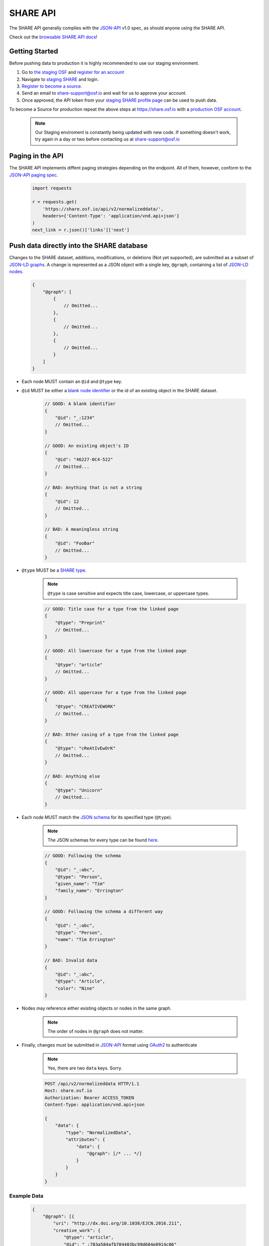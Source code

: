 SHARE API
=========

The SHARE API generally complies with the `JSON-API`_ v1.0 spec, as should anyone using the SHARE API.

Check out the `browsable SHARE API docs`_!


Getting Started
---------------

Before pushing data to production it is highly recommended to use our staging environment.

1. Go to `the staging OSF`_ and `register for an account`_
2. Navigate to `staging SHARE`_ and login.
3. `Register to become a source`_.
4. Send an email to share-support@osf.io and wait for us to approve your account.
5. Once approved, the API token from your `staging SHARE profile page`_ can be used to push data.

To become a Source for production repeat the above steps at https://share.osf.io with a `production OSF account`_.

    .. note:: Our Staging enviroment is constantly being updated with new code. If something doesn't work, try again in a day or two before contacting us at share-support@osf.io

.. _the staging OSF: https://staging.osf.io
.. _register for an account: https://staging.osf.io/register/
.. _staging SHARE: https://staging-share.osf.io
.. _Register to become a source: https://staging-share.osf.io/registration
.. _staging SHARE profile page: https://staging-share.osf.io/profile
.. _production OSF account: https://staging.osf.io/register/


Paging in the API
-----------------

The SHARE API implements diffent paging strategies depending on the endpoint. All of them, however, conform to the `JSON-API paging spec`_.

  .. code-block:: python

    import requests

    r = requests.get(
        'https://share.osf.io/api/v2/normalizeddata/',
        headers={'Content-Type': 'application/vnd.api+json'}
    )
    next_link = r.json()['links']['next']


Push data directly into the SHARE database
------------------------------------------

Changes to the SHARE dataset, additions, modifications, or deletions (Not yet supported), are submitted as a subset of `JSON-LD graphs`_.
A change is represented as a JSON object with a single key, ``@graph``, containing a list of `JSON-LD nodes`_.

    .. code-block:: javascript

        {
            "@graph": [
                {
                    // Omitted...
                },
                {
                    // Omitted...
                },
                {
                    // Omitted...
                }
            ]
        }

- Each node MUST contain an ``@id`` and ``@type`` key.
- ``@id`` MUST be either a `blank node identifier`_ or the id of an existing object in the SHARE dataset.

    .. code-block:: javascript

        // GOOD: A blank identifier
        {
            "@id": "_:1234"
            // Omitted...
        }

        // GOOD: An existing object's ID
        {
            "@id": "46227-0C4-522"
            // Omitted...
        }

        // BAD: Anything that is not a string
        {
            "@id": 12
            // Omitted...
        }

        // BAD: A meaningless string
        {
            "@id": "FooBar"
            // Omitted...
        }

- ``@type`` MUST be a `SHARE type`_.

    .. note:: ``@type`` is case sensitive and expects title case, lowercase, or uppercase types.

    .. code-block:: javascript

        // GOOD: Title case for a type from the linked page
        {
            "@type": "Preprint"
            // Omitted...
        }

        // GOOD: All lowercase for a type from the linked page
        {
            "@type": "article"
            // Omitted...
        }

        // GOOD: All uppercase for a type from the linked page
        {
            "@type": "CREATIVEWORK"
            // Omitted...
        }

        // BAD: Other casing of a type from the linked page
        {
            "@type": "cReAtIvEwOrK"
            // Omitted...
        }

        // BAD: Anything else
        {
            "@type": "Unicorn"
            // Omitted...
        }

- Each node MUST match the `JSON schema`_ for its specified type (``@type``).

    .. note:: The JSON schemas for every type can be found `here <https://share.osf.io/api/v2/schema>`_.

    .. code-block:: javascript

        // GOOD: Following the schema
        {
            "@id": "_:abc",
            "@type": "Person",
            "given_name": "Tim"
            "family_name": "Errington"
        }

        // GOOD: Following the schema a different way
        {
            "@id": "_:abc",
            "@type": "Person",
            "name": "Tim Errington"
        }

        // BAD: Invalid data
        {
            "@id": "_:abc",
            "@type": "Article",
            "color": "Nine"
        }

- Nodes may reference either existing objects or nodes in the same graph.

    .. note:: The order of nodes in ``@graph`` does not matter.

    .. code-block:: javascript
       :emphasize-lines: 7, 21, 31, 41

        // GOOD: Referring to another node
        {
            "@graph": [{
                "@id": "_:123",
                "@type": "agentidentifier",
                "uri": "http://osf.io/juwia",
                "agent": {"@id": "_:abc", "@type": "person"}  // Refers the the node below
            }, {
                "@id": "_:abc",
                "@type": "person",
                "name": "Chris Seto",
            }]
        }

        // GOOD: Referring to an existing object
        {
            "@graph": [{
                "@id": "_:123",
                "@type": "agentidentifier",
                "uri": "http://osf.io/juwia",
                "agent": {"@id": "6403D-314-B83", "@type": "person"}
            }]
        }

        // BAD: Referring to a node that is not defined
        {
            "@graph": [{
                "@id": "_:123",
                "@type": "agentidentifier",
                "uri": "http://osf.io/juwia",
                "agent": {"@id": "_:abcd", "@type": "person"}  // _:abcd does not appear anywhere
            }]
        }

        // BAD: Referring to a node any way besides {"@id": "...", "@type": "..."}
        {
            "@graph": [{
                "@id": "_:123",
                "@type": "agentidentifier",
                "uri": "http://osf.io/juwia",
                "agent": "6403D-314-B83",  // Please don't
            }]
        }

- Finally, changes must be submitted in `JSON-API`_ format using `OAuth2`_ to authenticate

    .. note:: Yes, there are two ``data`` keys. Sorry.

    .. code-block:: http

        POST /api/v2/normalizeddata HTTP/1.1
        Host: share.osf.io
        Authorization: Bearer ACCESS_TOKEN
        Content-Type: application/vnd.api+json

        {
            "data": {
                "type": "NormalizedData",
                "attributes": {
                    "data": {
                        "@graph": [/* ... */]
                    }
                }
            }
        }

Example Data
~~~~~~~~~~~~

    .. code-block:: javascript

        {
            "@graph": [{
                "uri": "http://dx.doi.org/10.1038/EJCN.2016.211",
                "creative_work": {
                    "@type": "article",
                    "@id": "_:703a584afb704403bc99d684e0914c06"
                },
                "@type": "WorkIdentifier",
                "@id": "_:014eb1c53ba64c9c88bc46ef89cb2080"
            }, {
                "uri": "oai://nature.com/10.1038/ejcn.2016.211",
                "creative_work": {
                    "@type": "article",
                    "@id": "_:703a584afb704403bc99d684e0914c06"
                },
                "@type": "WorkIdentifier",
                "@id": "_:d058a287d60f45a48e7d0a9ecfd98bad"
            }, {
                "name": "M Santiago-Torres",
                "@type": "person",
                "@id": "_:760b02f6297a4bbd8fd6f2a0af306dd7"
            }, {
                "order_cited": 0,
                "@type": "Creator",
                "creative_work": {
                    "@type": "article",
                    "@id": "_:703a584afb704403bc99d684e0914c06"
                },
                "@id": "_:a632e7a0a5814e7fb1fdef1bec6895ab",
                "agent": {
                    "@type": "person",
                    "@id": "_:760b02f6297a4bbd8fd6f2a0af306dd7"
                },
                "cited_as": "M Santiago-Torres"
            }, {
                "name": "J De Dieu Tapsoba",
                "@type": "person",
                "@id": "_:15838a790c5d41508e5ad8f1327fbaa9"
            }, {
                "order_cited": 1,
                "@type": "Creator",
                "creative_work": {
                    "@type": "article",
                    "@id": "_:703a584afb704403bc99d684e0914c06"
                },
                "@id": "_:55cd617b118c43f5becb7647f17eba12",
                "agent": {
                    "@type": "person",
                    "@id": "_:15838a790c5d41508e5ad8f1327fbaa9"
                },
                "cited_as": "J De Dieu Tapsoba"
            }, {
                "name": "M Kratz",
                "@type": "person",
                "@id": "_:50098933694d4795a2653546cdc85493"
            }, {
                "order_cited": 2,
                "@type": "Creator",
                "creative_work": {
                    "@type": "article",
                    "@id": "_:703a584afb704403bc99d684e0914c06"
                },
                "@id": "_:3c75c1082fde4676a53d16111c7354d9",
                "agent": {
                    "@type": "person",
                    "@id": "_:50098933694d4795a2653546cdc85493"
                },
                "cited_as": "M Kratz"
            }, {
                "name": "J W Lampe",
                "@type": "person",
                "@id": "_:97eb79ce0005436894b52d53536d3ddc"
            }, {
                "order_cited": 3,
                "@type": "Creator",
                "creative_work": {
                    "@type": "article",
                    "@id": "_:703a584afb704403bc99d684e0914c06"
                },
                "@id": "_:671d6abea53442e1b50a2976cbe10ac7",
                "agent": {
                    "@type": "person",
                    "@id": "_:97eb79ce0005436894b52d53536d3ddc"
                },
                "cited_as": "J W Lampe"
            }, {
                "name": "K L Breymeyer",
                "@type": "person",
                "@id": "_:38b4cc174ea44f649257f86cf93effbc"
            }, {
                "order_cited": 4,
                "@type": "Creator",
                "creative_work": {
                    "@type": "article",
                    "@id": "_:703a584afb704403bc99d684e0914c06"
                },
                "@id": "_:b7676b36d1b4483e8008eedfbd1fb043",
                "agent": {
                    "@type": "person",
                    "@id": "_:38b4cc174ea44f649257f86cf93effbc"
                },
                "cited_as": "K L Breymeyer"
            }, {
                "name": "L Levy",
                "@type": "person",
                "@id": "_:b809383685844464ab2a4203c8b5ee98"
            }, {
                "order_cited": 5,
                "@type": "Creator",
                "creative_work": {
                    "@type": "article",
                    "@id": "_:703a584afb704403bc99d684e0914c06"
                },
                "@id": "_:fecd2c815ba84e1d9455b1d31182b267",
                "agent": {
                    "@type": "person",
                    "@id": "_:b809383685844464ab2a4203c8b5ee98"
                },
                "cited_as": "L Levy"
            }, {
                "name": "X Song",
                "@type": "person",
                "@id": "_:007fca2333e74ed38e3f1b92a13662ae"
            }, {
                "order_cited": 6,
                "@type": "Creator",
                "creative_work": {
                    "@type": "article",
                    "@id": "_:703a584afb704403bc99d684e0914c06"
                },
                "@id": "_:b0c9846c388541c39f0cc42056dc1de2",
                "agent": {
                    "@type": "person",
                    "@id": "_:007fca2333e74ed38e3f1b92a13662ae"
                },
                "cited_as": "X Song"
            }, {
                "name": "A Villase\u00f1or",
                "@type": "person",
                "@id": "_:78a4cd8407a74e0a81468ba3cd2658ed"
            }, {
                "order_cited": 7,
                "@type": "Creator",
                "creative_work": {
                    "@type": "article",
                    "@id": "_:703a584afb704403bc99d684e0914c06"
                },
                "@id": "_:96f9851b68444d9fa5ad7faab1f1d518",
                "agent": {
                    "@type": "person",
                    "@id": "_:78a4cd8407a74e0a81468ba3cd2658ed"
                },
                "cited_as": "A Villase\u00f1or"
            }, {
                "name": "C-Y Wang",
                "@type": "person",
                "@id": "_:6ffa6c228c75476c9cc089053be6b3f1"
            }, {
                "order_cited": 8,
                "@type": "Creator",
                "creative_work": {
                    "@type": "article",
                    "@id": "_:703a584afb704403bc99d684e0914c06"
                },
                "@id": "_:f39c7fa402ca4028a78798dc67eb5dff",
                "agent": {
                    "@type": "person",
                    "@id": "_:6ffa6c228c75476c9cc089053be6b3f1"
                },
                "cited_as": "C-Y Wang"
            }, {
                "name": "L Fejerman",
                "@type": "person",
                "@id": "_:3a15f900ccba4d5cbeade9c48f857f60"
            }, {
                "order_cited": 9,
                "@type": "Creator",
                "creative_work": {
                    "@type": "article",
                    "@id": "_:703a584afb704403bc99d684e0914c06"
                },
                "@id": "_:51fbd9a4043b41f29407522e3ef50534",
                "agent": {
                    "@type": "person",
                    "@id": "_:3a15f900ccba4d5cbeade9c48f857f60"
                },
                "cited_as": "L Fejerman"
            }, {
                "name": "M L Neuhouser",
                "@type": "person",
                "@id": "_:e5930003ef914b9e99892cbb134ab0ad"
            }, {
                "order_cited": 10,
                "@type": "Creator",
                "creative_work": {
                    "@type": "article",
                    "@id": "_:703a584afb704403bc99d684e0914c06"
                },
                "@id": "_:b1fd726a4788423eb3a71509b2493757",
                "agent": {
                    "@type": "person",
                    "@id": "_:e5930003ef914b9e99892cbb134ab0ad"
                },
                "cited_as": "M L Neuhouser"
            }, {
                "name": "C S Carlson",
                "@type": "person",
                "@id": "_:a021013c285a4c589b5c1360eb261647"
            }, {
                "order_cited": 11,
                "@type": "Creator",
                "creative_work": {
                    "@type": "article",
                    "@id": "_:703a584afb704403bc99d684e0914c06"
                },
                "@id": "_:34c8ec8f32a74abbaa38d5efec6e9fdd",
                "agent": {
                    "@type": "person",
                    "@id": "_:a021013c285a4c589b5c1360eb261647"
                },
                "cited_as": "C S Carlson"
            }, {
                "name": "Nature Publishing Group",
                "@type": "organization",
                "@id": "_:2cb215bb499844cf8aecc2c9f817386c"
            }, {
                "agent": {
                    "@type": "organization",
                    "@id": "_:2cb215bb499844cf8aecc2c9f817386c"
                },
                "creative_work": {
                    "@type": "article",
                    "@id": "_:703a584afb704403bc99d684e0914c06"
                },
                "@type": "Publisher",
                "@id": "_:5e65f7f40b0f41989566fcf66241767c"
            }, {
                "name": "ejcn",
                "@type": "Tag",
                "@id": "_:a9d049bdd4c7482bb82f513e09365c2e"
            }, {
                "tag": {
                    "@type": "Tag",
                    "@id": "_:a9d049bdd4c7482bb82f513e09365c2e"
                },
                "creative_work": {
                    "@type": "article",
                    "@id": "_:703a584afb704403bc99d684e0914c06"
                },
                "@type": "ThroughTags",
                "@id": "_:e70071583d604be2a7e104cd61b2b6cc"
            }, {
                "name": "Original Article",
                "@type": "Tag",
                "@id": "_:610d99b2c5b74a82896c4681c60ecebb"
            }, {
                "tag": {
                    "@type": "Tag",
                    "@id": "_:610d99b2c5b74a82896c4681c60ecebb"
                },
                "creative_work": {
                    "@type": "article",
                    "@id": "_:703a584afb704403bc99d684e0914c06"
                },
                "@type": "ThroughTags",
                "@id": "_:eeeef1b6c0c24bc58344938badafd464"
            }, {
                "date_updated": "2016-12-14T00:00:00+00:00",
                "rights": "\u00a9 2016 Macmillan Publishers Limited, part of Springer Nature.",
                "related_works": [],
                "title": "Genetic ancestry in relation to the metabolic response to a US versus traditional Mexican diet: a randomized crossover feeding trial among women of Mexican descent",
                "subjects": [],
                "extra": {
                    "language": "en",
                    "set_spec": "ejcn",
                    "identifiers": [
                        "doi:10.1038/ejcn.2016.211",
                        "oai:nature.com:10.1038/ejcn.2016.211"
                    ],
                    "dates": "2016-12-14",
                    "creator": [
                        "M Santiago-Torres",
                        "J De Dieu Tapsoba",
                        "M Kratz",
                        "J W Lampe",
                        "K L Breymeyer",
                        "L Levy",
                        "X Song",
                        "A Villase\u00f1or",
                        "C-Y Wang",
                        "L Fejerman",
                        "M L Neuhouser",
                        "C S Carlson"
                    ],
                    "resource_type": "Original Article"
                },
                "@id": "_:703a584afb704403bc99d684e0914c06",
                "@type": "article"
            }]
        }


Code Examples
~~~~~~~~~~~~~

    Python

    .. code-block:: python

        import requests

        url = 'https://share.osf.io/api/normalizeddata/'

        payload = {
            'data': {
                'type': 'NormalizedData'
                'attributes': {
                    'data': {
                        '@graph': [{
                            '@type': creativework,
                            '@id': <_:random>,
                            title: "Example Title of Work"
                        }]
                    }
                }
            }
        }

        r = requests.post(url, json=payload, headers={
            'Authorization': 'Bearer <YOUR_TOKEN>',
            'Content-Type': 'application/vnd.api+json'
        })


    JavaScript

    .. code-block:: javascript

        let payload = {
            'data': {
                'type': 'NormalizedData'
                'attributes': {
                    'data': {
                        '@graph': [{
                            '@type': creativework,
                            '@id': <_:random>,
                            title: "Example Title of Work"
                        }]
                    }
                }
            }
        }

        $.ajax({
            method: 'POST',
            headers: {
                'X-CSRFTOKEN': csrfToken
            },
            xhrFields: {
                withCredentials: true,
            },
            data: JSON.stringify(payload),
            contentType: 'application/vnd.api+json',
            url: 'https://share.osf.io/api/normalizeddata/',
        })


.. _browsable SHARE API docs: https://share.osf.io/api/

.. _normalizeddata endpoint: https://share.osf.io/api/normalizeddata

.. _SHARE type: https://share.osf.io/api/v2/schema

.. _SHARE website: https://share.osf.io

.. _OAuth2: http://self-issued.info/docs/draft-ietf-oauth-v2-bearer.html

.. _JSON-API: http://jsonapi.org/

.. _JSON schema: http://json-schema.org/

.. _JSON-LD graphs: https://www.w3.org/TR/json-ld/#named-graphs

.. _JSON-LD nodes: https://www.w3.org/TR/json-ld/#dfn-node

.. _blank node identifier: https://www.w3.org/TR/rdf11-concepts/#dfn-blank-node-identifier

.. _JSON-API paging spec: http://jsonapi.org/format/#fetching-pagination

